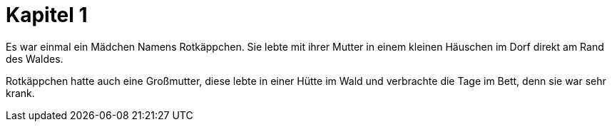 = Kapitel 1

Es war einmal ein Mädchen Namens Rotkäppchen.
Sie lebte mit ihrer Mutter in einem kleinen Häuschen im Dorf direkt am Rand des Waldes.

Rotkäppchen hatte auch eine Großmutter, diese lebte in einer Hütte im Wald und verbrachte die Tage im Bett, denn sie war sehr krank.
